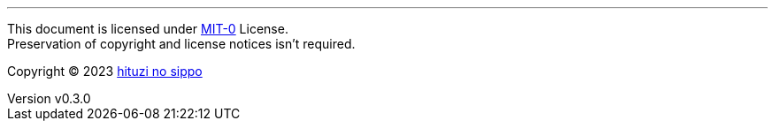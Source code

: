 :author: hituzi no sippo
:email: dev@hituzi-no-sippo.me
:revnumber: v0.3.0
:revdate: 2023-07-13T07:59:53+0900
:revremark: set this document license to MIT-0
:copyright: Copyright (C) 2023 {author}

'''

This document is licensed under link:https://choosealicense.com/licenses/mit-0/[
MIT-0^] License. +
Preservation of copyright and license notices isn't required.

:author_link: link:https://github.com/hituzi-no-sippo[{author}^]
Copyright (C) 2023 {author_link}
